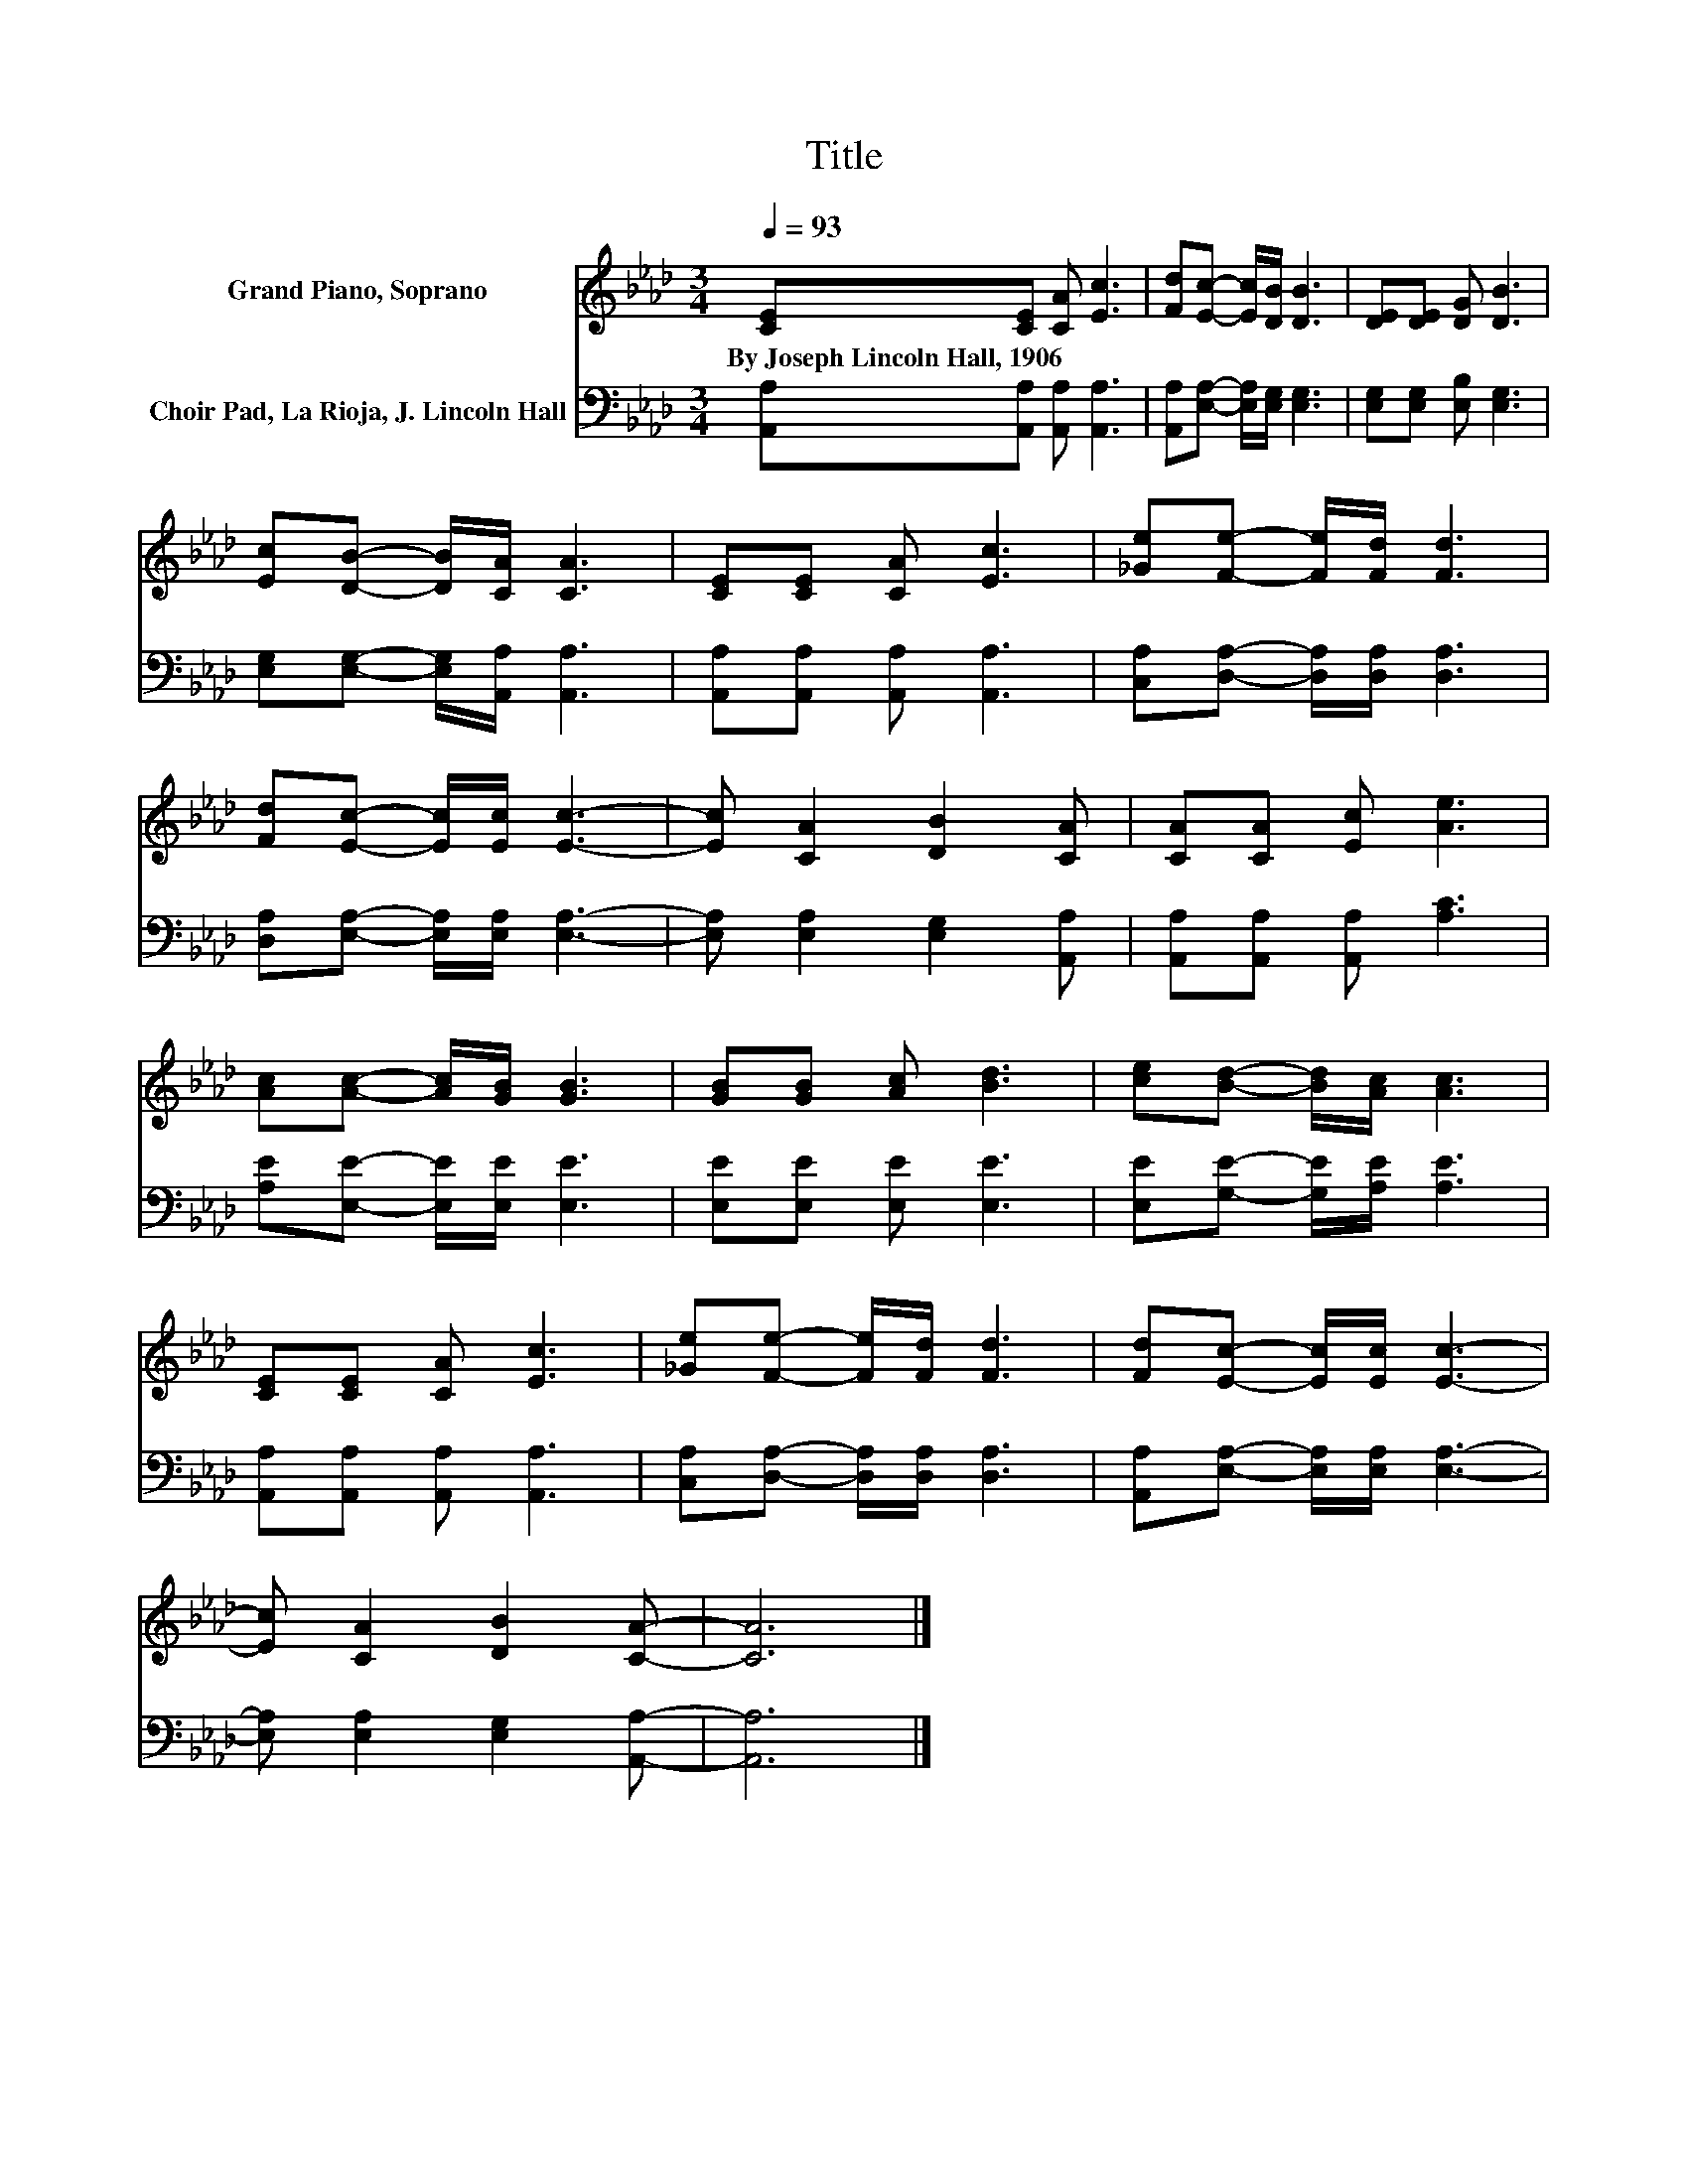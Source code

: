 X:1
T:Title
%%score 1 2
L:1/8
Q:1/4=93
M:3/4
K:Ab
V:1 treble nm="Grand Piano, Soprano"
V:2 bass nm="Choir Pad, La Rioja, J. Lincoln Hall"
V:1
 [CE][CE] [CA] [Ec]3 | [Fd][Ec]- [Ec]/[DB]/ [DB]3 | [DE][DE] [DG] [DB]3 | %3
w: By~Joseph~Lincoln~Hall,~1906 * * *|||
 [Ec][DB]- [DB]/[CA]/ [CA]3 | [CE][CE] [CA] [Ec]3 | [_Ge][Fe]- [Fe]/[Fd]/ [Fd]3 | %6
w: |||
 [Fd][Ec]- [Ec]/[Ec]/ [Ec]3- | [Ec] [CA]2 [DB]2 [CA] | [CA][CA] [Ec] [Ae]3 | %9
w: |||
 [Ac][Ac]- [Ac]/[GB]/ [GB]3 | [GB][GB] [Ac] [Bd]3 | [ce][Bd]- [Bd]/[Ac]/ [Ac]3 | %12
w: |||
 [CE][CE] [CA] [Ec]3 | [_Ge][Fe]- [Fe]/[Fd]/ [Fd]3 | [Fd][Ec]- [Ec]/[Ec]/ [Ec]3- | %15
w: |||
 [Ec] [CA]2 [DB]2 [CA]- | [CA]6 |] %17
w: ||
V:2
 [A,,A,][A,,A,] [A,,A,] [A,,A,]3 | [A,,A,][E,A,]- [E,A,]/[E,G,]/ [E,G,]3 | %2
 [E,G,][E,G,] [E,B,] [E,G,]3 | [E,G,][E,G,]- [E,G,]/[A,,A,]/ [A,,A,]3 | %4
 [A,,A,][A,,A,] [A,,A,] [A,,A,]3 | [C,A,][D,A,]- [D,A,]/[D,A,]/ [D,A,]3 | %6
 [D,A,][E,A,]- [E,A,]/[E,A,]/ [E,A,]3- | [E,A,] [E,A,]2 [E,G,]2 [A,,A,] | %8
 [A,,A,][A,,A,] [A,,A,] [A,C]3 | [A,E][E,E]- [E,E]/[E,E]/ [E,E]3 | [E,E][E,E] [E,E] [E,E]3 | %11
 [E,E][G,E]- [G,E]/[A,E]/ [A,E]3 | [A,,A,][A,,A,] [A,,A,] [A,,A,]3 | %13
 [C,A,][D,A,]- [D,A,]/[D,A,]/ [D,A,]3 | [A,,A,][E,A,]- [E,A,]/[E,A,]/ [E,A,]3- | %15
 [E,A,] [E,A,]2 [E,G,]2 [A,,A,]- | [A,,A,]6 |] %17

